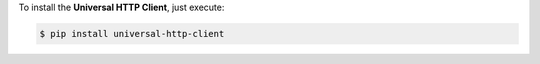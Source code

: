 To install the **Universal HTTP Client**, just execute:

.. code:: bash

 $ pip install universal-http-client
